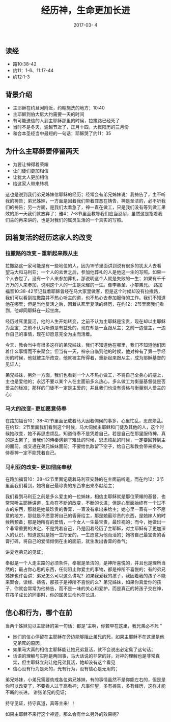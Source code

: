 #+STARTUP: showall
#+OPTIONS: toc:nil
#+OPTIONS: num:nil
#+OPTIONS: html-postamble:nil
#+LANGUAGE: zh-CN
#+OPTIONS:   ^:{}
#+TITLE: 经历神，生命更加长进
#+TAGS: 
#+DATE: 2017-03- 4
** 读经
- 路10:38-42
- 约11：1-6、11:17-44
- 约12:1-3
** 背景介绍
- 主耶稣在约旦河附近，约翰施洗的地方；10:40
- 主耶稣到伯大尼大约需要一天的时间
- 有可能送信的人到主耶稣那里的时候，拉撒路已经死了
- 当时不是冬天，逾越节近了，正月十四，大概阳历的三月份
- 和合本圣经当中最短的一句话：耶稣哭了约11：35
** 为什么主耶稣要停留两天
- 为要让神得着荣耀
- 让门徒们更加相信
- 让犹太人更加相信
- 给这家人带来转机
这也是说到我们弟兄姊妹信耶稣的经历；经常会有弟兄姊妹说：我祷告了，主不听我的祷告；弟兄姊妹，一方面是因着我们带着罪恶在祷告，神是圣洁的，必不听我们的祷告；另一方面，是我们太着急了，神一直在做工，只是我们没有等到做工果效的那一天我们就放弃了；雅4：7-8节里面教导我们应当忍耐，虽然这是指着我们主的再来讲的，也是对我们的属灵生活的一个真实的写照。
** 因着复活的经历这家人的改变
*** 拉撒路的改变 -- 重新起来跟从主
拉撒路这一家可能是有一些地位的人，因为19节里面讲到说有很多的犹太人去看望马大和马利亚；一个人的去世之后，参加他葬礼的人是他这一生的写照。如果一个人去世了，没有一个人来参加葬礼，那说明这个人就是失败的一生；如果有千千万万的人来参加，说明这个人的一生是荣耀的一生。像李慕圣、小攀弟兄。
路加福音10:38-42节记载着耶稣曾经在马大家里做客，但是这个时候却没有拉撒路，我们可以看到拉撒路并不热心听主的道，也不热心去参加服侍的工作。我们不知道他在哪里；但是当他复活之后，因着从死里复活的经历，在约12：2节里面我们看到，他却同耶稣在一起坐席。

经历过死里复活，他的人生开始转变，之前不认为主耶稣是宝贵，现在却以主耶稣为至宝；之前不认为听道是有益处的，现在却是一直跟从主；之前一边信主，一边作自己的事情，现在却愿意完全为主而活着。

今天，教会当中有很多这样的弟兄姊妹，我们不知道他在哪里，我们不知道他们因着什么事情而不来聚会；但当有一天，神亲自临到他的时候，他对神有了第一手经历的时候，他就被主所改变，他就被主所得着，重新起来跟从主，成为耶稣基督的见证人；

弟兄姊妹，另外一方面，我们也看到一个人不热心做工，不将自己全身心的摆上，主也是爱他的；永远不要以某个人在主面前多么热心，多么做工为衡量基督徒是否爱主的标准；那样的门徒不一定是主爱的；并且我们也没有资格与衡量别人爱主的心；
*** 马大的改变-- 更加愿意侍奉
在路加福音10：38-42节里面记载着马大因着伺候的事多，心里忙乱，思虑烦乱。在约12：2节里面我们看到这个时候，马大伺候主耶稣和门徒及其他的人，这个时候她改变，她不再思虑烦乱，知道侍奉不是凭着自己，若是自己在那里服侍神，真的是太累了；当我们的侍奉遇到了难处的时候，思虑烦乱的时候，一定要回转到主的面前，或交通在弟兄姊妹面前；不要给仇敌留下空子，给自己和教会带来损失。侍奉神一定不能凭着自己。
*** 马利亚的改变-- 更加彻底奉献
在路加福音10：38-42节里面记载着马利亚安静的在主面前听道，而在约12：3节里面我们看到，她将自己最珍贵的东西拿出来奉献给主；

我们看到马利亚之前是多么爱主的一位姊妹，相信主耶稣就是那位荣耀的基督，也常常听主耶稣讲道，生命在不断的改变，不断的长进；但是心里面始终有一个过不去的东西，那就是她最珍贵的香膏，一直没有拿出来给主；她心里一直有一个不愿意的地方，那就是不愿意将自己的香膏给主，那是她最珍贵的东西，是她嫁人的时候所预备；那是她所有的爱情，一个女人一生最宝贵，最珍视的；而今，她做出一个非常重要的决定，不是凭着自己，乃是因着经历了主耶稣，对主耶稣有了更加深入的认识，知道这就是她一生所爱的，一生愿意为他而活的；她将自己最宝贵的香膏打碎，将自己的爱情倾倒在主的面前，就生发出香膏的香气；

讲夏老弟兄的见证；

奉献是一个人走主路的必须条件，奉献是圣洁的，是神所喜悦的，并且也是理所当然的；最占你心思的东西，任何阻止你爱主的事物，都是神所不喜悦的；有的弟兄姊妹也许会讲：弟兄怎么可以这么讲呢？如果我爱我的孩子，我因着我的孩子不能来聚会，读经、祷告，那孩子是神所不喜悦的么？弟兄姊妹，如果你真爱你的孩子，你就会常常为他祷告，而不是一味的关心和爱护，而是真正的将孩子交在神，在孩子成长的同事时，你的属灵生命也在长进。

** 信心和行为，哪个在前
当两个姊妹见以主耶稣的第一句话：都是“主啊，你若早在这里，我兄弟必不死 ”
- 她们的信心停留在主耶稣在旁边能够阻止弟兄的死，如果主耶稣不在这里是他兄弟死的原因。
- 如果马大真的相信主耶稣能让她兄弟复活，就不会说出必定臭了这句话；
- 话语的理解与实际是两回事，马大话说的非常的好，对神的理解也是非常真实，但主耶稣立刻让他兄弟复活，她却没有这个看见
- 信心没有行为是死的，光有行为，没有信心是无用的；

弟兄姊妹，小弟兄需要劝戒各位弟兄姊妹，有的事情虽然不是你能左右的，但是是你可以改变了，不要看人过于高看神；凡事仰望，多有祷告，多有经历，这样才能不断的长进。
讲张弟兄的见证；

持守见证，持守真道，真等主来！！

如果主耶稣不来行这个神迹，那么会有什么另外的效果呢？
